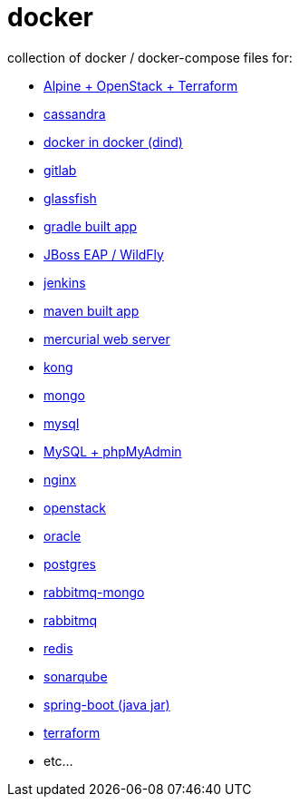 # docker

collection of docker / docker-compose files for:

- link:alpine-openstack-terraform/[Alpine + OpenStack + Terraform]
- link:cassandra/[cassandra]
- link:docker-in-docker/[docker in docker (dind)]
- link:gitlab/[gitlab]
- link:glassfish/[glassfish]
- link:gradle/[gradle built app]
- link:jboss/[JBoss EAP / WildFly]
- link:jenkins/[jenkins]
- link:maven/[maven built app]
- link:mercurial/[mercurial web server]
- link:kong/[kong]
- link:mongo/[mongo]
- link:mysql/[mysql]
- link:mysql-phpmyadmin/[MySQL + phpMyAdmin]
- link:nginx/[nginx]
- link:alpine-openstack-terraform/[openstack]
- link:oracle/[oracle]
- link:postgres/[postgres]
- link:rabbitmq-mongo/[rabbitmq-mongo]
- link:rabbitmq/[rabbitmq]
- link:redis/[redis]
- link:sonarqube/[sonarqube]
- link:spring-boot/[spring-boot (java jar)]
- link:alpine-openstack-terraform/[terraform]
- etc...
